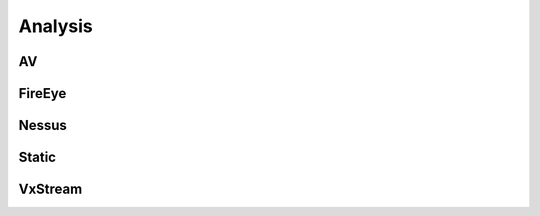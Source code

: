 .. _analysis:

Analysis
========

AV
--

.. autoflask:: app:create_app('default')
    :undoc-static:
    :blueprints: api
    :modules: app.api.analysis.av

FireEye
-------

.. autoflask:: app:create_app('default')
    :undoc-static:
    :blueprints: api
    :modules: app.api.analysis.fireeye

Nessus
------

.. autoflask:: app:create_app('default')
    :undoc-static:
    :blueprints: api
    :modules: app.api.analysis.nessus

Static
------

.. autoflask:: app:create_app('default')
    :undoc-static:
    :blueprints: api
    :modules: app.api.analysis.static

VxStream
--------

.. autoflask:: app:create_app('default')
    :undoc-static:
    :blueprints: api
    :modules: app.api.analysis.vxstream
